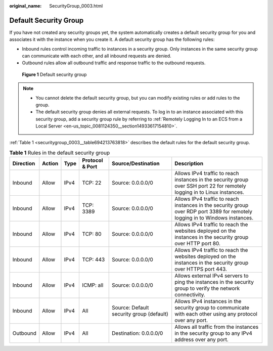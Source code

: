 :original_name: SecurityGroup_0003.html

.. _SecurityGroup_0003:

Default Security Group
======================

If you have not created any security groups yet, the system automatically creates a default security group for you and associates it with the instance when you create it. A default security group has the following rules:

-  Inbound rules control incoming traffic to instances in a security group. Only instances in the same security group can communicate with each other, and all inbound requests are denied.
-  Outbound rules allow all outbound traffic and response traffic to the outbound requests.


.. figure:: /_static/images/en-us_image_0000001865662829.png
   :alt: **Figure 1** Default security group

   **Figure 1** Default security group

.. note::

   -  You cannot delete the default security group, but you can modify existing rules or add rules to the group.
   -  The default security group denies all external requests. To log in to an instance associated with this security group, add a security group rule by referring to :ref:`Remotely Logging In to an ECS from a Local Server <en-us_topic_0081124350__section14933617154810>`.

:ref:`Table 1 <securitygroup_0003__table694213763818>` describes the default rules for the default security group.

.. _securitygroup_0003__table694213763818:

.. table:: **Table 1** Rules in the default security group

   +-----------+--------+------+-----------------+------------------------------------------+-------------------------------------------------------------------------------------------------------------------------------+
   | Direction | Action | Type | Protocol & Port | Source/Destination                       | Description                                                                                                                   |
   +===========+========+======+=================+==========================================+===============================================================================================================================+
   | Inbound   | Allow  | IPv4 | TCP: 22         | Source: 0.0.0.0/0                        | Allows IPv4 traffic to reach instances in the security group over SSH port 22 for remotely logging in to Linux instances.     |
   +-----------+--------+------+-----------------+------------------------------------------+-------------------------------------------------------------------------------------------------------------------------------+
   | Inbound   | Allow  | IPv4 | TCP: 3389       | Source: 0.0.0.0/0                        | Allows IPv4 traffic to reach instances in the security group over RDP port 3389 for remotely logging in to Windows instances. |
   +-----------+--------+------+-----------------+------------------------------------------+-------------------------------------------------------------------------------------------------------------------------------+
   | Inbound   | Allow  | IPv4 | TCP: 80         | Source: 0.0.0.0/0                        | Allows IPv4 traffic to reach the websites deployed on the instances in the security group over HTTP port 80.                  |
   +-----------+--------+------+-----------------+------------------------------------------+-------------------------------------------------------------------------------------------------------------------------------+
   | Inbound   | Allow  | IPv4 | TCP: 443        | Source: 0.0.0.0/0                        | Allows IPv4 traffic to reach the websites deployed on the instances in the security group over HTTPS port 443.                |
   +-----------+--------+------+-----------------+------------------------------------------+-------------------------------------------------------------------------------------------------------------------------------+
   | Inbound   | Allow  | IPv4 | ICMP: all       | Source: 0.0.0.0/0                        | Allows external IPv4 servers to ping the instances in the security group to verify the network connectivity.                  |
   +-----------+--------+------+-----------------+------------------------------------------+-------------------------------------------------------------------------------------------------------------------------------+
   | Inbound   | Allow  | IPv4 | All             | Source: Default security group (default) | Allows IPv4 instances in the security group to communicate with each other using any protocol over any port.                  |
   +-----------+--------+------+-----------------+------------------------------------------+-------------------------------------------------------------------------------------------------------------------------------+
   | Outbound  | Allow  | IPv4 | All             | Destination: 0.0.0.0/0                   | Allows all traffic from the instances in the security group to any IPv4 address over any port.                                |
   +-----------+--------+------+-----------------+------------------------------------------+-------------------------------------------------------------------------------------------------------------------------------+
